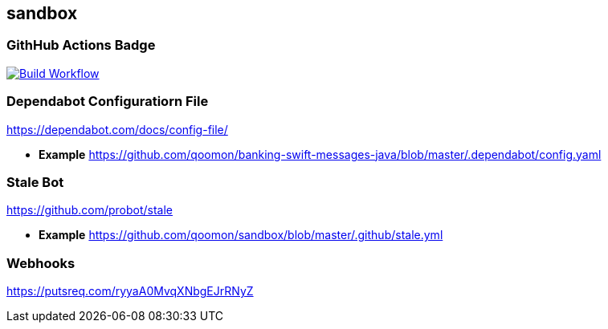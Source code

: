 == sandbox

=== GithHub Actions Badge

https://github.com/qoomon/sandbox/actions[image:https://github.com/qoomon/sandbox/workflows/Build/badge.svg[Build
Workflow]]

=== Dependabot Configuratiorn File

https://dependabot.com/docs/config-file/

* *Example*
https://github.com/qoomon/banking-swift-messages-java/blob/master/.dependabot/config.yaml

=== Stale Bot

https://github.com/probot/stale

* *Example*
https://github.com/qoomon/sandbox/blob/master/.github/stale.yml[https://github.com/qoomon/sandbox/blob/master/.github/stale.yml]

=== Webhooks

https://putsreq.com/ryyaA0MvqXNbgEJrRNyZ
